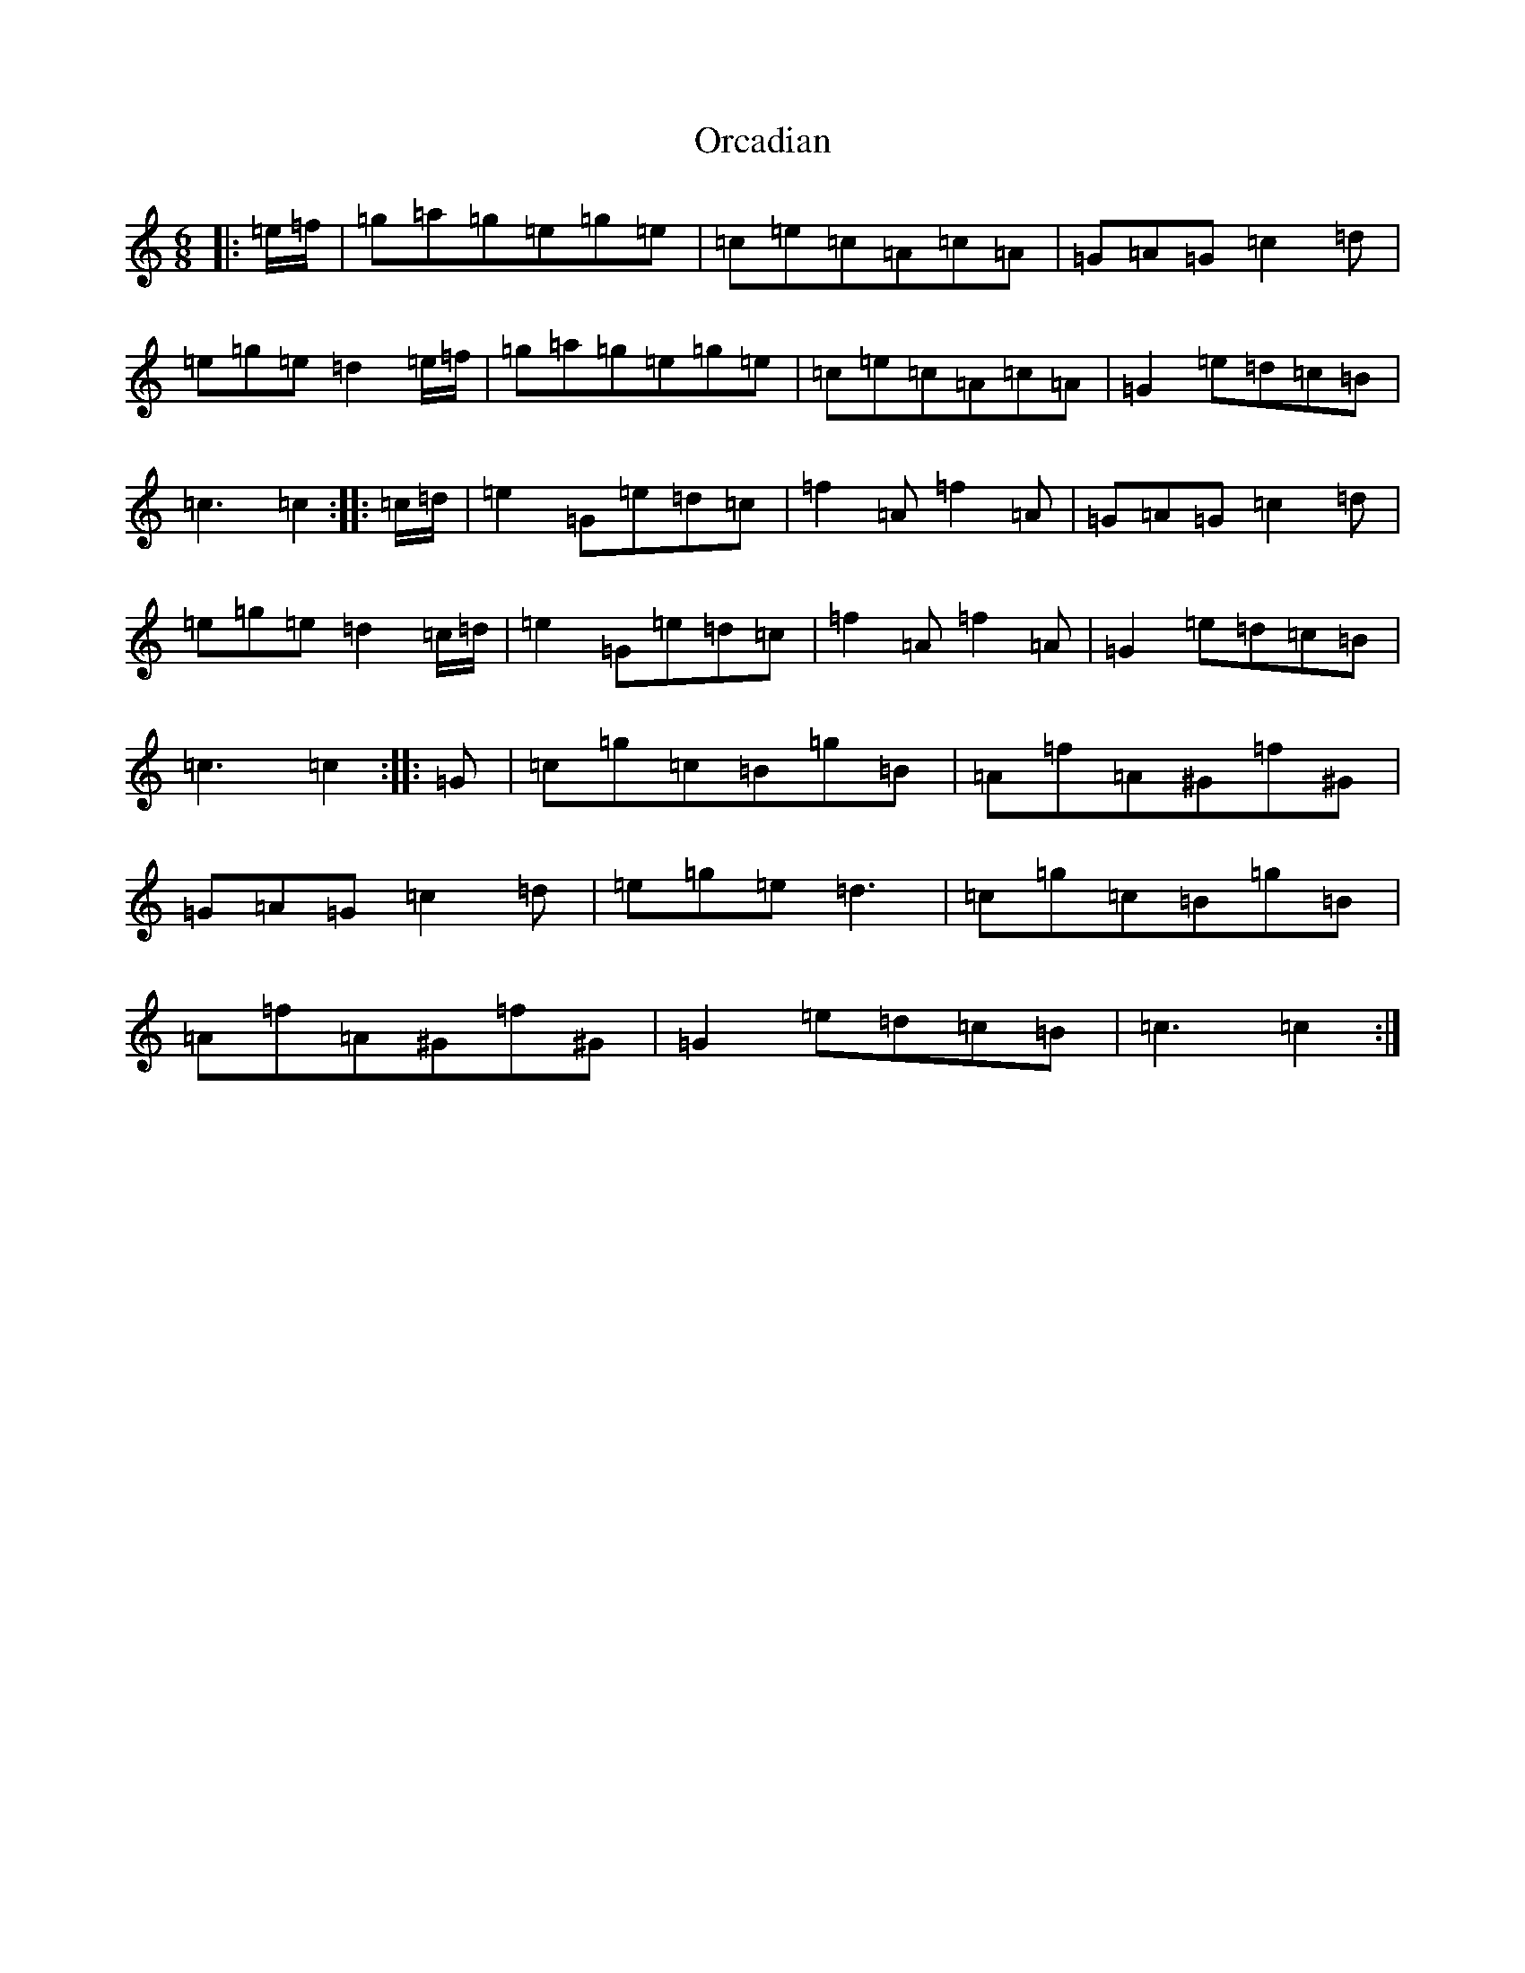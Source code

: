 X: 16154
T: Orcadian
S: https://thesession.org/tunes/11524#setting11524
R: jig
M:6/8
L:1/8
K: C Major
|:=e/2=f/2|=g=a=g=e=g=e|=c=e=c=A=c=A|=G=A=G=c2=d|=e=g=e=d2=e/2=f/2|=g=a=g=e=g=e|=c=e=c=A=c=A|=G2=e=d=c=B|=c3=c2:||:=c/2=d/2|=e2=G=e=d=c|=f2=A=f2=A|=G=A=G=c2=d|=e=g=e=d2=c/2=d/2|=e2=G=e=d=c|=f2=A=f2=A|=G2=e=d=c=B|=c3=c2:||:=G|=c=g=c=B=g=B|=A=f=A^G=f^G|=G=A=G=c2=d|=e=g=e=d3|=c=g=c=B=g=B|=A=f=A^G=f^G|=G2=e=d=c=B|=c3=c2:|
